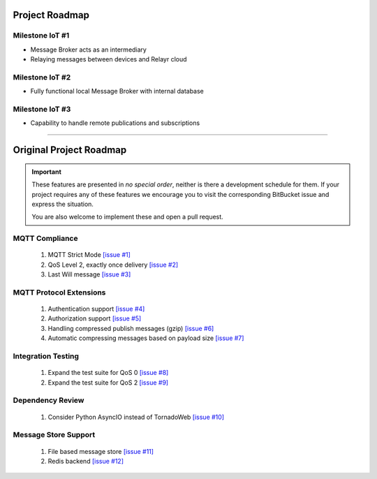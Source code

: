 ###############
Project Roadmap
###############

Milestone IoT #1
================

- Message Broker acts as an intermediary
- Relaying messages between devices and Relayr cloud

Milestone IoT #2
================

- Fully functional local Message Broker with internal database

Milestone IoT #3
================

- Capability to handle remote publications and subscriptions

----

########################
Original Project Roadmap
########################
.. important::
   These features are presented in *no special order*, neither is there a
   development schedule for them. If your project requires any of these features
   we encourage you to visit the corresponding BitBucket issue and express
   the situation.

   You are also welcome to implement these and open a pull request.

MQTT Compliance
===============
    #. MQTT Strict Mode `[issue #1] <https://bitbucket.org/tegris/mqtt-broker/issue/1/mqtt-strict-mode>`_
    #. QoS Level 2, exactly once delivery `[issue #2] <https://bitbucket.org/tegris/mqtt-broker/issue/2/qos-2-support>`_
    #. Last Will message `[issue #3] <https://bitbucket.org/tegris/mqtt-broker/issue/3/support-last-will>`_

MQTT Protocol Extensions
========================
    #. Authentication support `[issue #4] <https://bitbucket.org/tegris/mqtt-broker/issue/4/authentication-support>`_
    #. Authorization support `[issue #5] <https://bitbucket.org/tegris/mqtt-broker/issue/5/authorization-support>`_
    #. Handling compressed publish messages (gzip) `[issue #6] <https://bitbucket.org/tegris/mqtt-broker/issue/6/message-compression>`_
    #. Automatic compressing messages based on payload size `[issue #7] <https://bitbucket.org/tegris/mqtt-broker/issue/7/automatic-compression-based-on-payload>`_

Integration Testing
===================
    #. Expand the test suite for QoS 0 `[issue #8] <https://bitbucket.org/tegris/mqtt-broker/issue/8/expand-test-suite-for-qos-0>`_
    #. Expand the test suite for QoS 2 `[issue #9] <https://bitbucket.org/tegris/mqtt-broker/issue/9/expand-test-suite-for-qos-2>`_

Dependency Review
=================
    #. Consider Python AsyncIO instead of TornadoWeb `[issue #10] <https://bitbucket.org/tegris/mqtt-broker/issue/10/consider-replacing-tornadoweb-in-favor-of>`_

Message Store Support
=====================
    #. File based message store `[issue #11] <https://bitbucket.org/tegris/mqtt-broker/issue/11/file-based-message-store>`_
    #. Redis backend `[issue #12] <https://bitbucket.org/tegris/mqtt-broker/issue/12/redis-based-message-store>`_
